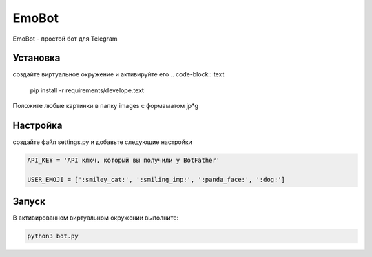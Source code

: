 EmoBot
======

EmoBot - простой бот для Telegram

Установка
---------

создайте виртуальное окружение и активируйте его
.. code-block:: text
    pip install -r requirements/develope.text

Положите любые картинки в папку  images c формаматом jp*g

Настройка
---------
создайте файл settings.py и добавьте следующие настройки

.. code-block:: python

    API_KEY = 'API ключ, который вы получили у BotFather'

    USER_EMOJI = [':smiley_cat:', ':smiling_imp:', ':panda_face:', ':dog:']

Запуск
------

В активированном виртуальном окружении выполните:

.. code-block:: python

    python3 bot.py